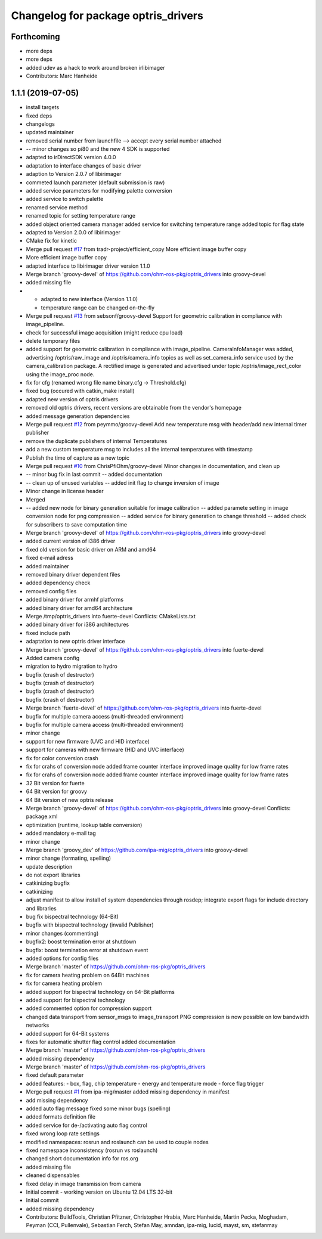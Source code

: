 ^^^^^^^^^^^^^^^^^^^^^^^^^^^^^^^^^^^^
Changelog for package optris_drivers
^^^^^^^^^^^^^^^^^^^^^^^^^^^^^^^^^^^^

Forthcoming
-----------
* more deps
* more deps
* added udev as a hack to work around broken irlibimager
* Contributors: Marc Hanheide

1.1.1 (2019-07-05)
------------------
* install targets
* fixed deps
* changelogs
* updated maintainer
* removed serial number from launchfile --> accept every serial number attached
* -- minor changes so pi80 and the new 4 SDK is supported
* adapted to irDirectSDK version 4.0.0
* adaptation to interface changes of basic driver
* adaption to Version 2.0.7 of libirimager
* commeted launch parameter (default submission is raw)
* added service parameters for modifying palette conversion
* added service to switch palette
* renamed service method
* renamed topic for setting temperature range
* added object oriented camera manager
  added service for switching temperature range
  added topic for flag state
* adapted to Version 2.0.0 of libirimager
* CMake fix for kinetic
* Merge pull request `#17 <https://github.com/LCAS/optris_drivers/issues/17>`_ from tradr-project/efficient_copy
  More efficient image buffer copy
* More efficient image buffer copy
* adapted interface to libirimager driver version 1.1.0
* Merge branch 'groovy-devel' of https://github.com/ohm-ros-pkg/optris_drivers into groovy-devel
* added missing file
* - adapted to new interface (Version 1.1.0)
  - temperature range can be changed on-the-fly
* Merge pull request `#13 <https://github.com/LCAS/optris_drivers/issues/13>`_ from sebsonf/groovy-devel
  Support for geometric calibration in compliance with image_pipeline.
* check for successful image acquisition (might reduce cpu load)
* delete temporary files
* added support for geometric calibration in compliance with image_pipeline. CameraInfoManager was added, advertising /optris/raw_image and /optris/camera_info topics as well as set_camera_info service used by the camera_calibration package. A rectified image is generated and advertised under topic /optris/image_rect_color using the image_proc node.
* fix for cfg (renamed wrong file name binary.cfg -> Threshold.cfg)
* fixed bug (occured with catkin_make install)
* adapted new version of optris drivers
* removed old optris drivers, recent versions are obtainable from the vendor's homepage
* added message generation dependencies
* Merge pull request `#12 <https://github.com/LCAS/optris_drivers/issues/12>`_ from peymmo/groovy-devel
  Add new temperature msg with header/add new internal timer publisher
* remove the duplicate publishers of internal Temperatures
* add a new custom temperature msg to includes all the internal temperatures with timestamp
* Publish the time of capture as a new topic
* Merge pull request `#10 <https://github.com/LCAS/optris_drivers/issues/10>`_ from ChrisPfiOhm/groovy-devel
  Minor changes in documentation, and clean up
* -- minor bug fix in last commit
  -- added documentation
* -- clean up of unused variables
  -- added init flag to change inversion of image
* Minor change in license header
* Merged
* -- added new node for binary generation suitable for image calibration
  -- added paramete setting in image conversion node for png compression
  -- added service for binary generation to change threshold
  -- added check for subscribers to save computation time
* Merge branch 'groovy-devel' of https://github.com/ohm-ros-pkg/optris_drivers into groovy-devel
* added current version of i386 driver
* fixed old version for basic driver on ARM and amd64
* fixed e-mail adress
* added maintainer
* removed binary driver dependent files
* added dependency check
* removed config files
* added binary driver for armhf platforms
* added binary driver for amd64 architecture
* Merge /tmp/optris_drivers into fuerte-devel
  Conflicts:
  CMakeLists.txt
* added binary driver for i386 architectures
* fixed include path
* adaptation to new optris driver interface
* Merge branch 'groovy-devel' of https://github.com/ohm-ros-pkg/optris_drivers into fuerte-devel
* Added camera config
* migration to hydro
  migration to hydro
* bugfix (crash of destructor)
* bugfix (crash of destructor)
* bugfix (crash of destructor)
* bugfix (crash of destructor)
* Merge branch 'fuerte-devel' of https://github.com/ohm-ros-pkg/optris_drivers into fuerte-devel
* bugfix for multiple camera access (multi-threaded environment)
* bugfix for multiple camera access (multi-threaded environment)
* minor change
* support for new firmware (UVC and HID interface)
* support for cameras with new firmware (HID and UVC interface)
* fix for color conversion crash
* fix for crahs of conversion node
  added frame counter interface
  improved image quality for low frame rates
* fix for crahs of conversion node
  added frame counter interface
  improved image quality for low frame rates
* 32 Bit version for fuerte
* 64 Bit version for groovy
* 64 Bit version of new optris release
* Merge branch 'groovy-devel' of https://github.com/ohm-ros-pkg/optris_drivers into groovy-devel
  Conflicts:
  package.xml
* optimization (runtime, lookup table conversion)
* added mandatory e-mail tag
* minor change
* Merge branch 'groovy_dev' of https://github.com/ipa-mig/optris_drivers into groovy-devel
* minor change (formating, spelling)
* update description
* do not export libraries
* catkinizing bugfix
* catkinizing
* adjust manifest to allow install of system dependencies through rosdep;
  integrate export flags for include directory and libraries
* bug fix bispectral technology (64-Bit)
* bugfix with bispectral technology (invalid Publisher)
* minor changes (commenting)
* bugfix2: boost termination error at shutdown
* bugfix: boost termination error at shutdown event
* added options for config files
* Merge branch 'master' of https://github.com/ohm-ros-pkg/optris_drivers
* fix for camera heating problem on 64Bit machines
* fix for camera heating problem
* added support for bispectral technology on 64-Bit platforms
* added support for bispectral technology
* added commented option for compression support
* changed data transport from sensor_msgs to image_transport
  PNG compression is now possible on low bandwidth networks
* added support for 64-Bit systems
* fixes for automatic shutter flag control
  added documentation
* Merge branch 'master' of https://github.com/ohm-ros-pkg/optris_drivers
* added missing dependency
* Merge branch 'master' of https://github.com/ohm-ros-pkg/optris_drivers
* fixed default parameter
* added features:
  - box, flag, chip temperature
  - energy and temperature mode
  - force flag trigger
* Merge pull request `#1 <https://github.com/LCAS/optris_drivers/issues/1>`_ from ipa-mig/master
  added missing dependency in manifest
* add missing dependency
* added auto flag message
  fixed some minor bugs (spelling)
* added formats definition file
* added service for de-/activating auto flag control
* fixed wrong loop rate settings
* modified namespaces: rosrun and roslaunch can be used to couple nodes
* fixed namespace inconsistency (rosrun vs roslaunch)
* changed short documentation info for ros.org
* added missing file
* cleaned dispensables
* fixed delay in image transmission from camera
* Initial commit - working version on Ubuntu 12.04 LTS 32-bit
* Initial commit
* added missing dependency
* Contributors: BuildTools, Christian Pfitzner, Christopher Hrabia, Marc Hanheide, Martin Pecka, Moghadam, Peyman (CCI, Pullenvale), Sebastian Ferch, Stefan May, amndan, ipa-mig, lucid, mayst, sm, stefanmay
